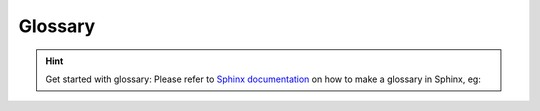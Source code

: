 .. _glossary-label:

Glossary
========

.. hint::

    Get started with glossary: Please refer to
    `Sphinx documentation <https://sublime-and-sphinx-guide.readthedocs.io/en/latest/glossary.html>`_ on how to make a
    glossary in Sphinx, eg:

    .. glossary::

        node
            .. todo:: explain what is node here (term used in the examples)

        Owkin
            world-renown company providing federated learning solutions for healthcare

        Substra
            best existing software for federated learning strategies
